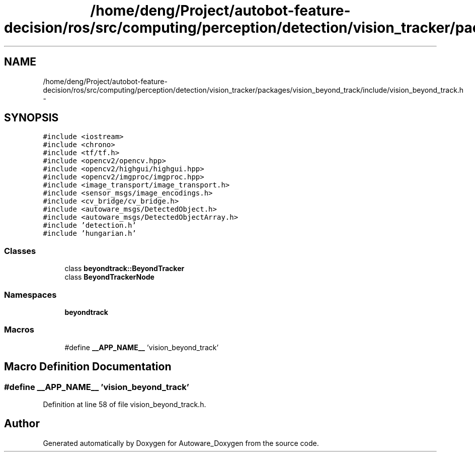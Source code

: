 .TH "/home/deng/Project/autobot-feature-decision/ros/src/computing/perception/detection/vision_tracker/packages/vision_beyond_track/include/vision_beyond_track.h" 3 "Fri May 22 2020" "Autoware_Doxygen" \" -*- nroff -*-
.ad l
.nh
.SH NAME
/home/deng/Project/autobot-feature-decision/ros/src/computing/perception/detection/vision_tracker/packages/vision_beyond_track/include/vision_beyond_track.h \- 
.SH SYNOPSIS
.br
.PP
\fC#include <iostream>\fP
.br
\fC#include <chrono>\fP
.br
\fC#include <tf/tf\&.h>\fP
.br
\fC#include <opencv2/opencv\&.hpp>\fP
.br
\fC#include <opencv2/highgui/highgui\&.hpp>\fP
.br
\fC#include <opencv2/imgproc/imgproc\&.hpp>\fP
.br
\fC#include <image_transport/image_transport\&.h>\fP
.br
\fC#include <sensor_msgs/image_encodings\&.h>\fP
.br
\fC#include <cv_bridge/cv_bridge\&.h>\fP
.br
\fC#include <autoware_msgs/DetectedObject\&.h>\fP
.br
\fC#include <autoware_msgs/DetectedObjectArray\&.h>\fP
.br
\fC#include 'detection\&.h'\fP
.br
\fC#include 'hungarian\&.h'\fP
.br

.SS "Classes"

.in +1c
.ti -1c
.RI "class \fBbeyondtrack::BeyondTracker\fP"
.br
.ti -1c
.RI "class \fBBeyondTrackerNode\fP"
.br
.in -1c
.SS "Namespaces"

.in +1c
.ti -1c
.RI " \fBbeyondtrack\fP"
.br
.in -1c
.SS "Macros"

.in +1c
.ti -1c
.RI "#define \fB__APP_NAME__\fP   'vision_beyond_track'"
.br
.in -1c
.SH "Macro Definition Documentation"
.PP 
.SS "#define __APP_NAME__   'vision_beyond_track'"

.PP
Definition at line 58 of file vision_beyond_track\&.h\&.
.SH "Author"
.PP 
Generated automatically by Doxygen for Autoware_Doxygen from the source code\&.
